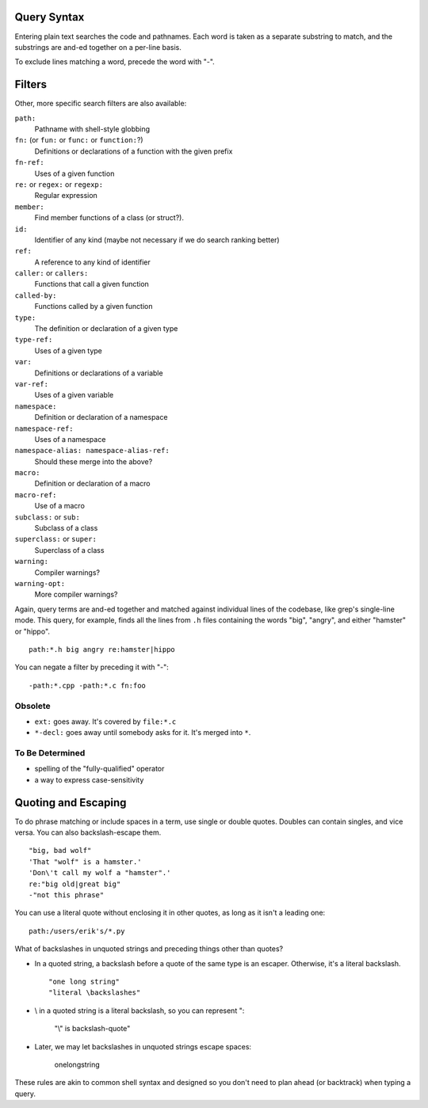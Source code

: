 Query Syntax
============

Entering plain text searches the code and pathnames. Each word is taken as a separate substring to match, and the substrings are and-ed together on a per-line basis.

To exclude lines matching a word, precede the word with "-".

Filters
=======

Other, more specific search filters are also available:

``path:``
    Pathname with shell-style globbing
``fn:`` (or ``fun:`` or ``func:`` or ``function:``?)
    Definitions or declarations of a function with the given prefix
``fn-ref:``
    Uses of a given function
``re:`` or ``regex:`` or ``regexp:``
    Regular expression
``member:``
    Find member functions of a class (or struct?).
``id:``
    Identifier of any kind (maybe not necessary if we do search ranking better)
``ref:``
    A reference to any kind of identifier
``caller:`` or ``callers:``
    Functions that call a given function
``called-by:``
    Functions called by a given function
``type:``
    The definition or declaration of a given type
``type-ref:``
    Uses of a given type
``var:``
    Definitions or declarations of a variable
``var-ref:``
    Uses of a given variable
``namespace:``
    Definition or declaration of a namespace
``namespace-ref:``
    Uses of a namespace
``namespace-alias: namespace-alias-ref:``
    Should these merge into the above?
``macro:``
    Definition or declaration of a macro
``macro-ref:``
    Use of a macro
``subclass:`` or ``sub:``
    Subclass of a class
``superclass:`` or ``super:``
    Superclass of a class
``warning:``
    Compiler warnings?
``warning-opt:``
    More compiler warnings?

Again, query terms are and-ed together and matched against individual lines of the codebase, like grep's single-line mode. This query, for example, finds all the lines from ``.h`` files containing the words "big", "angry", and either "hamster" or "hippo". ::

    path:*.h big angry re:hamster|hippo

You can negate a filter by preceding it with "-"::

    -path:*.cpp -path:*.c fn:foo

Obsolete
--------

* ``ext:`` goes away. It's covered by ``file:*.c``
* ``*-decl:`` goes away until somebody asks for it. It's merged into ``*``.

To Be Determined
----------------

* spelling of the "fully-qualified" operator
* a way to express case-sensitivity

Quoting and Escaping
====================

To do phrase matching or include spaces in a term, use single or double quotes. Doubles can contain singles, and vice versa. You can also backslash-escape them. ::

    "big, bad wolf"
    'That "wolf" is a hamster.'
    'Don\'t call my wolf a "hamster".'
    re:"big old|great big"
    -"not this phrase"

You can use a literal quote without enclosing it in other quotes, as long as it isn't a leading one::

    path:/users/erik's/*.py

What of backslashes in unquoted strings and preceding things other than quotes?

* In a quoted string, a backslash before a quote of the same type is an escaper. Otherwise, it's a literal backslash. ::

    "one long string"
    "literal \backslashes"

* \\ in a quoted string is a literal backslash, so you can represent \":

    "\\\" is backslash-quote"

* Later, we may let backslashes in unquoted strings escape spaces:

    one\ long\ string

These rules are akin to common shell syntax and designed so you don't need to plan ahead (or backtrack) when typing a query.
